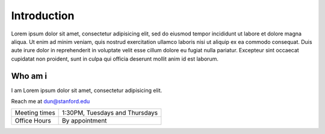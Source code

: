 ************
Introduction
************

Lorem ipsum dolor sit amet, consectetur adipisicing elit, sed do eiusmod
tempor incididunt ut labore et dolore magna aliqua. Ut enim ad minim veniam,
quis nostrud exercitation ullamco laboris nisi ut aliquip ex ea commodo
consequat. Duis aute irure dolor in reprehenderit in voluptate velit esse
cillum dolore eu fugiat nulla pariatur. Excepteur sint occaecat cupidatat non
proident, sunt in culpa qui officia deserunt mollit anim id est laborum.


Who am i
========

I am Lorem ipsum dolor sit amet, consectetur adipisicing elit.

Reach me at dun@stanford.edu


+---------------+--------------------------------+
| Meeting times | 1:30PM, Tuesdays and Thursdays |
+---------------+--------------------------------+
| Office Hours  | By appointment                 |
+---------------+--------------------------------+
